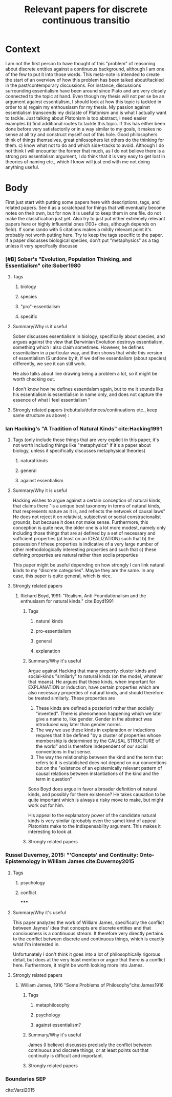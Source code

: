#+title: Relevant papers for discrete continuous transitio
#+ROAM_TAGS: essentialism vagueness thesis continuity

* Context

    I am not the first person to have thought of this "problem" of reasoning about discrete entities against a continuous background, although I am one of the few to put it into those words.
    This meta-note is intended to create the start of an overview of how this problem has been talked about/tackled in the past/contemporary discussions. For instance, discussions surrounding essentialism have been around since Plato and are very closely connected to the topic at hand. Even though my thesis will not per se be an argument against essentialism, I should look at how this topic is tackled in order to
   a) regain my enthousiasm for my thesis. My passion against essentialism transcends my distaste of Platonism and is what I actually want to tackle. Just talking about Platonism is too abstract, I need easier examples
   b) find additional routes to tackle this topic. If this has either been done before very satisfactorily or in a way similar to my goals, it makes no sense at all try and construct myself out of this hole. Good philosophers think of things themselves, great philosophers let others do the thinking for them.
 c) know what not to do and which side-tracks to avoid. Although I do not think I will encounter the former that much, as I do not believe there is a strong pro essentialism argument, I do think that it is very easy to get lost in theories of naming etc., which I know will just end with me not doing anything useful.


* Body

First just start with putting some papers here with descriptions, tags, and related papers. See it as a scratchpad for things that will eventually become notes on their own, but for now it is useful to keep them in one file.
do not make the classification just yet.
Also try to just put either extremely relevant papers here or highly influential ones (100+ cites, although depends on field). If some rando with 5 citations makes a mildly relevant point it's probably not worth putting here.
Try to keep the tags specific to the paper. If a paper discusses biological species, don't put "metaphysics" as a tag unless it very specifcally discusse
*** [#B] Sober's "Evolution, Population Thinking, and Essentialism" cite:Sober1980
**** Tags
***** biology
***** species
***** "pro"-essentialism
***** specific

**** Summary/Why is it useful
            Sober discusses essentialism in biology, specifically about species, and argues against the view that Darwinian Evolution destroys essentialism, something which I also claim sometimes.
            However, he defines essentialism in a particular way, and then shows that while this version of essentialism IS undone by it, if we define essentialism (about species) differently, we see it can still work.

            He also talks about line drawing being a problem a lot, so it might be worth checking out.

            I don't know how he defines essentialsm again, but to me it sounds like his essentialism is essentialism in name only, and does not capture the essence of what I feel essentialism "

**** Strongly related papers (rebuttals/defences/continuations etc., keep same structure as above) :


*** Ian Hacking's "A Tradition of Natural Kinds" cite:Hacking1991

**** Tags (only include those things that are very explicit in this paper, it's not worth including things like "metaphysics" if it's a paper about biology, unless it specifically discusses metaphysical theories)
***** natural kinds
***** general
***** against essentialism

**** Summary/Why it is useful
            Hacking wishes to argue against a certain conception of natural kinds, that claims there "is a unique best taxonomy in terms of natural kinds, that respresents nature as it is, and reflects the netwoek of causal laws"
            He does not reject it on relativist, subjectivst or social construcionalist grounds, but because it does not make sense. Furthermore, this conception is quite new, the older one is a lot more modest, namely only including those things that are
            a) defined by a set of necessary and sufficient properties (at least on an IDEALIZATION) such that
            b) the possession f trhese properties is indicative of a very large number of other methodologically interesting properties and such that
            c) these defining properties are natural rather than socila properties

            This paper might be useful depending on how strongly I can link natural kinds to my "discrete categories". Maybe they are the same. In any case, this paper is quite general, which is nice.

**** Strongly related papers

***** Richard Boyd, 1991: "Realism, Anti-Foundationalism and the enthusiasm for natural kinds." cite:Boyd1991
****** Tags
******* natural kinds
******* pro-essentialism
******* general
******* explanation
****** Summary/Why it's useful
                Argue against Hacking that many property-cluster kinds and social-kinds "similarly" to natural kinds (on the model, whatever that means). He argues that these kinds, when important for EXPLANATION or induction, have certain properties which are also necessary properties of natural kinds, and should therefore be treated similarly. These properties are
                1. These kinds are defined a posteriori rather than socially "invented". There is phenomenon happening which we later give a name to, like gender. Gender in the abstract was introduced way later than gender norms.
                2. The way we use these kinds in explanation or inductions requres that it be defined "by a cluster of properties whose membership is determined by the CAUSAL STRUCTURE of the world" and is therefore independent of our social conventions in that sense.
                3. The way the relationship between the kind and the term that refers to it is established does not depend on our conventions but on the "existence of an epistemically relevant pattern of causal relations between instantiations of the kind and the term in question"

                Sooo Boyd does argue in favor a broader definition of natural kinds, and possibly for there existence? He takes causation to be quite important which is always a risky move to make, but might work out for him.

                His appeal to the explanatory power of the candidate natural kinds is very similar (probably even the same) kind of appeal Platonists make to the indispensability argument. This makes it interesting to look at.

****** Strongly related papers

*** Russel Duvernoy, 2015: "'Concepts' and Continuity: Onto-Epistemology in William James cite:Duvernoy2015
**** Tags
***** psychology
***** conflict
*****

**** Summary/Why it's useful

This paper analyzes the work of William James, specifically the conflict between Jaynes' idea that concepts are discrete entities and that conciousness is a continuous stream. It therefore very directly pertains to the conflict between discrete and continuous things, which is exactly what I'm interested in.

Unfortunately I don't think it goes into a lot of philosophically rigorous detail, but does at the very least mention or argue that there is a conflict here. Furthermore, it might be worth looking more into James.

**** Strongly related papers
***** William James, 1916 "Some Problems of Philosophy"cite:James1916
****** Tags
******* metaphilosophy
******* psychology
******* against essentialism?

****** Summary/Why it's useful

James (I believe) discusses precisely the conflict between continuous and discrete things, or at least points out that continuity is difficult and important.

****** Strongly related papers

*** Boundaries SEP

cite:Varzi2015
